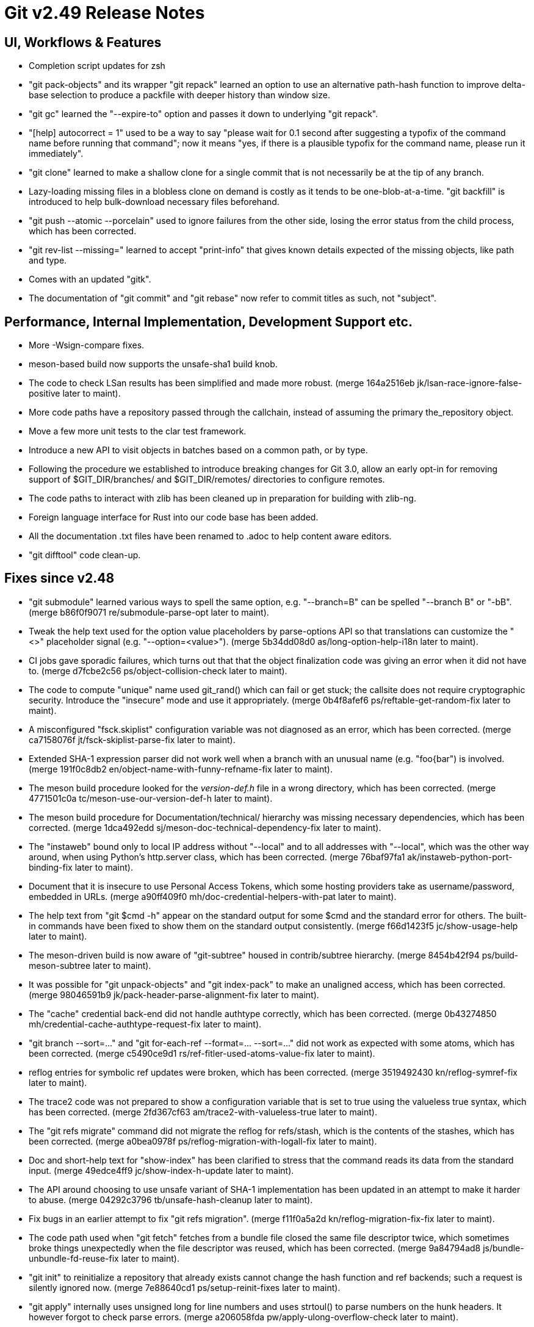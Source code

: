 Git v2.49 Release Notes
=======================

UI, Workflows & Features
------------------------

 * Completion script updates for zsh

 * "git pack-objects" and its wrapper "git repack" learned an option
   to use an alternative path-hash function to improve delta-base
   selection to produce a packfile with deeper history than window
   size.

 * "git gc" learned the "--expire-to" option and passes it down to
   underlying "git repack".

 * "[help] autocorrect = 1" used to be a way to say "please wait for
   0.1 second after suggesting a typofix of the command name before
   running that command"; now it means "yes, if there is a plausible
   typofix for the command name, please run it immediately".

 * "git clone" learned to make a shallow clone for a single commit
   that is not necessarily be at the tip of any branch.

 * Lazy-loading missing files in a blobless clone on demand is costly
   as it tends to be one-blob-at-a-time.  "git backfill" is introduced
   to help bulk-download necessary files beforehand.

 * "git push --atomic --porcelain" used to ignore failures from the
   other side, losing the error status from the child process, which
   has been corrected.

 * "git rev-list --missing=" learned to accept "print-info" that gives
   known details expected of the missing objects, like path and type.

 * Comes with an updated "gitk".

 * The documentation of "git commit" and "git rebase" now refer to
   commit titles as such, not "subject".


Performance, Internal Implementation, Development Support etc.
--------------------------------------------------------------

 * More -Wsign-compare fixes.

 * meson-based build now supports the unsafe-sha1 build knob.

 * The code to check LSan results has been simplified and made more
   robust.
   (merge 164a2516eb jk/lsan-race-ignore-false-positive later to maint).

 * More code paths have a repository passed through the callchain,
   instead of assuming the primary the_repository object.

 * Move a few more unit tests to the clar test framework.

 * Introduce a new API to visit objects in batches based on a common
   path, or by type.

 * Following the procedure we established to introduce breaking
   changes for Git 3.0, allow an early opt-in for removing support of
   $GIT_DIR/branches/ and $GIT_DIR/remotes/ directories to configure
   remotes.

 * The code paths to interact with zlib has been cleaned up in
   preparation for building with zlib-ng.

 * Foreign language interface for Rust into our code base has been added.

 * All the documentation .txt files have been renamed to .adoc to help
   content aware editors.

 * "git difftool" code clean-up.


Fixes since v2.48
-----------------

 * "git submodule" learned various ways to spell the same option,
   e.g. "--branch=B" can be spelled "--branch B" or "-bB".
   (merge b86f0f9071 re/submodule-parse-opt later to maint).

 * Tweak the help text used for the option value placeholders by
   parse-options API so that translations can customize the "<>"
   placeholder signal (e.g. "--option=<value>").
   (merge 5b34dd08d0 as/long-option-help-i18n later to maint).

 * CI jobs gave sporadic failures, which turns out that that the
   object finalization code was giving an error when it did not have
   to.
   (merge d7fcbe2c56 ps/object-collision-check later to maint).

 * The code to compute "unique" name used git_rand() which can fail or
   get stuck; the callsite does not require cryptographic security.
   Introduce the "insecure" mode and use it appropriately.
   (merge 0b4f8afef6 ps/reftable-get-random-fix later to maint).

 * A misconfigured "fsck.skiplist" configuration variable was not
   diagnosed as an error, which has been corrected.
   (merge ca7158076f jt/fsck-skiplist-parse-fix later to maint).

 * Extended SHA-1 expression parser did not work well when a branch
   with an unusual name (e.g. "foo{bar") is involved.
   (merge 191f0c8db2 en/object-name-with-funny-refname-fix later to maint).

 * The meson build procedure looked for the 'version-def.h' file in a
   wrong directory, which has been corrected.
   (merge 4771501c0a tc/meson-use-our-version-def-h later to maint).

 * The meson build procedure for Documentation/technical/ hierarchy was
   missing necessary dependencies, which has been corrected.
   (merge 1dca492edd sj/meson-doc-technical-dependency-fix later to maint).

 * The "instaweb" bound only to local IP address without "--local" and
   to all addresses with "--local", which was the other way around, when
   using Python's http.server class, which has been corrected.
   (merge 76baf97fa1 ak/instaweb-python-port-binding-fix later to maint).

 * Document that it is insecure to use Personal Access Tokens, which
   some hosting providers take as username/password, embedded in URLs.
   (merge a90ff409f0 mh/doc-credential-helpers-with-pat later to maint).

 * The help text from "git $cmd -h" appear on the standard output for
   some $cmd and the standard error for others.  The built-in commands
   have been fixed to show them on the standard output consistently.
   (merge f66d1423f5 jc/show-usage-help later to maint).

 * The meson-driven build is now aware of "git-subtree" housed in
   contrib/subtree hierarchy.
   (merge 8454b42f94 ps/build-meson-subtree later to maint).

 * It was possible for "git unpack-objects" and "git index-pack" to
   make an unaligned access, which has been corrected.
   (merge 98046591b9 jk/pack-header-parse-alignment-fix later to maint).

 * The "cache" credential back-end did not handle authtype correctly,
   which has been corrected.
   (merge 0b43274850 mh/credential-cache-authtype-request-fix later to maint).

 * "git branch --sort=..." and "git for-each-ref --format=... --sort=..."
   did not work as expected with some atoms, which has been corrected.
   (merge c5490ce9d1 rs/ref-fitler-used-atoms-value-fix later to maint).

 * reflog entries for symbolic ref updates were broken, which has been
   corrected.
   (merge 3519492430 kn/reflog-symref-fix later to maint).

 * The trace2 code was not prepared to show a configuration variable
   that is set to true using the valueless true syntax, which has been
   corrected.
   (merge 2fd367cf63 am/trace2-with-valueless-true later to maint).

 * The "git refs migrate" command did not migrate the reflog for
   refs/stash, which is the contents of the stashes, which has been
   corrected.
   (merge a0bea0978f ps/reflog-migration-with-logall-fix later to maint).

 * Doc and short-help text for "show-index" has been clarified to
   stress that the command reads its data from the standard input.
   (merge 49edce4ff9 jc/show-index-h-update later to maint).

 * The API around choosing to use unsafe variant of SHA-1
   implementation has been updated in an attempt to make it harder to
   abuse.
   (merge 04292c3796 tb/unsafe-hash-cleanup later to maint).

 * Fix bugs in an earlier attempt to fix "git refs migration".
   (merge f11f0a5a2d kn/reflog-migration-fix-fix later to maint).

 * The code path used when "git fetch" fetches from a bundle file
   closed the same file descriptor twice, which sometimes broke things
   unexpectedly when the file descriptor was reused, which has been
   corrected.
   (merge 9a84794ad8 js/bundle-unbundle-fd-reuse-fix later to maint).

 * "git init" to reinitialize a repository that already exists cannot
   change the hash function and ref backends; such a request is
   silently ignored now.
   (merge 7e88640cd1 ps/setup-reinit-fixes later to maint).

 * "git apply" internally uses unsigned long for line numbers and uses
   strtoul() to parse numbers on the hunk headers.  It however forgot
   to check parse errors.
   (merge a206058fda pw/apply-ulong-overflow-check later to maint).

 * Two CI tasks, whitespace check and style check, work on the
   difference from the base version and the version being checked, but
   the base was computed incorrectly in GitLab CI in some cases, which
   has been corrected.
   (merge acc4fb302b jt/gitlab-ci-base-fix later to maint).

 * "git repack --keep-unreachable" to send unreachable objects to the
   main pack "git repack -ad" produces did not work when there is no
   existing packs, which has been corrected.
   (merge 414c82300a ps/repack-keep-unreachable-in-unpacked-repo later to maint).

 * Going into a secondary worktree and asking "is the main worktree
   bare?" did not work correctly when per-worktree configuration
   option was in use, which has been corrected.

 * Fetching into a bare repository incorrectly assumed it always used
   a mirror layout when deciding to update remote-tracking HEAD, which
   has been corrected.
   (merge 93dc16483a bf/fetch-set-head-fix later to maint).

 * A thunderbird helper script lost its bashism.
   (merge 59d26bd961 bc/contrib-thunderbird-patch-inline-fix later to maint).

 * The -G/-S options to the "diff" family of commands caused us to hit
   a BUG() when they get no values; they have been corrected.
   (merge a620046b29 bc/diff-reject-empty-arg-to-pickaxe later to maint).

 * "git merge-tree --stdin" has been improved (including a workaround
   for a deadlock).
   (merge 6a9ae81015 pw/merge-tree-stdin-deadlock-fix later to maint).

 * Correct the default target in Documentation/Makefile, and
   future-proof all Makefiles from similar breakages by declaring the
   default target (which happens to be "all") upfront.
   (merge 5309c1e9fb ad/set-default-target-in-makefiles later to maint).

 * "git check-mailmap" used to segfault when queried without human
   readable name.
   (merge bb60c52131 jk/check-mailmap-wo-name-fix later to maint).

 * Support for renaming of symbolic links on Windows has been improved.

 * Other code cleanup, docfix, build fix, etc.
   (merge ddb5287894 jk/t7407-use-test-grep later to maint).
   (merge 21e1b44865 aj/difftool-config-doc-fix later to maint).
   (merge 6a63995335 mh/gitattr-doc-markup-fix later to maint).
   (merge 43850dcf9c sk/unit-test-hash later to maint).
   (merge 4ad47d2de3 jc/cli-doc-option-and-config later to maint).
   (merge 2d0ff147e5 jp/t8002-printf-fix later to maint).
   (merge 69666e6746 ja/doc-restore-markup-update later to maint).
   (merge d11d003ba5 sk/strlen-returns-size_t later to maint).
   (merge 77b2d29e91 ja/doc-notes-markup-updates later to maint).
   (merge 6979bf6f8f jk/combine-diff-cleanup later to maint).
   (merge 8705c9bd13 kn/pack-write-with-reduced-globals later to maint).
   (merge 087740d65a ps/leakfixes-0129 later to maint).
   (merge 6bba6f604b jp/doc-trailer-config later to maint).
   (merge f1cc562b77 lo/t7603-path-is-file-update later to maint).
   (merge 45761988ac en/doc-renormalize later to maint).
   (merge 832f56f06a jc/doc-boolean-synonyms later to maint).
   (merge 3eeed876a9 ac/doc-http-ssl-type-config later to maint).
